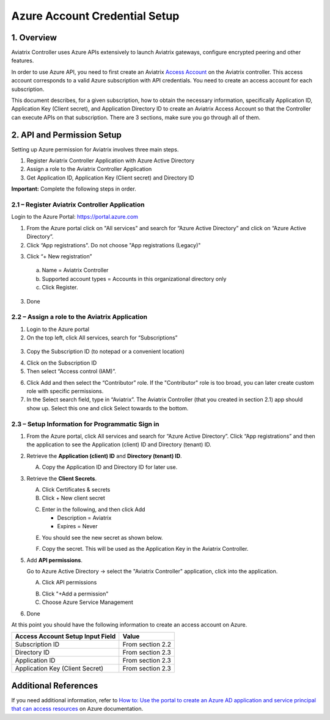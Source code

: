 ﻿.. meta::
   :description: Aviatrix Cloud Account for Azure
   :keywords: Aviatrix account, Azure, Aviatrix Azure account credential, API credential

===========================================================
Azure Account Credential Setup 
===========================================================

1. Overview
=============

Aviatrix Controller uses Azure APIs extensively to launch Aviatrix
gateways, configure encrypted peering and other features.

In order to use Azure API, you need to first create an Aviatrix `Access
Account <https://docs.aviatrix.com/HowTos/aviatrix_account.html>`_ on the Aviatrix controller. This access account corresponds
to a valid Azure subscription with API credentials. You need to create an access account for each subscription. 

This document describes, for a given subscription, how to obtain the necessary information,
specifically Application ID, Application Key (Client secret), and
Application Directory ID to create an Aviatrix Access Account so that the Controller can execute APIs on that subscription.
There are 3 sections, make sure you go through all of them.


2. API and Permission Setup 
========================================

Setting up Azure permission for Aviatrix involves three main steps.

1. Register Aviatrix Controller Application with Azure Active Directory

2. Assign a role to the Aviatrix Controller Application 

3. Get Application ID, Application Key (Client secret) and Directory ID

**Important:** Complete the following steps in order.

2.1 – Register Aviatrix Controller Application
-------------------------------------------------------

Login to the Azure Portal:  https://portal.azure.com


1. From the Azure portal click on "All services" and search for “Azure Active Directory” and click on “Azure Active Directory”.

2. Click “App registrations".  Do not choose "App registrations (Legacy)"

|image03|

3. Click “+ New registration”

|image04|

   a. Name = Aviatrix Controller

   b. Supported account types = Accounts in this organizational directory only

   c. Click Register.

3. Done

2.2 – Assign a role to the Aviatrix Application
------------------------------------------------------------


1. Login to the Azure portal

2. On the top left, click All services, search for “Subscriptions”

  |image11|

3. Copy the Subscription ID (to notepad or a convenient location)

|image12|

4. Click on the Subscription ID

5. Then select “Access control (IAM)”.

|image13|


6. Click Add and then select the “Contributor” role. If the "Contributor" role is too broad, you can later create custom role with specific permissions. 


7. In the Select search field, type in “Aviatrix”. The Aviatrix Controller
   (that you created in section 2.1) app should show up. Select this one and click Select towards to the
   bottom.

2.3 – Setup Information for Programmatic Sign in
------------------------------------------------------------

1. From the Azure portal, click All services and search for “Azure Active Directory”. Click “App registrations” and then the application to see the Application (client) ID and Directory (tenant) ID.

   |image01|

2. Retrieve the **Application (client) ID** and **Directory (tenant) ID**.
   
   A. Copy the Application ID and Directory ID for later use.  

   |image14|
   
3. Retrieve the **Client Secrets**.

   A. Click Certificates & secrets

   B. Click + New client secret

   |image06|


   C. Enter in the following, and then click Add

      * Description = Aviatrix

      * Expires = Never
      
   |image07|

   E. You should see the new secret as shown below.
   
   |image15|

   F. Copy the secret.  This will be used as the Application Key in the Aviatrix Controller.

5. Add **API permissions**.

   Go to Azure Active Directory -> select the "Aviatrix Controller" application, click into the application. 

   A. Click API permissions

   |Image08|

   B. Click "+Add a permission"
   
   C. Choose Azure Service Management
   
   |Image09|
   
   |Image10|

6. Done

At this point you should have the following information to create an access account on Azure.

==========================================               ======================
Access Account Setup Input Field                         Value
==========================================               ======================
Subscription ID                                          From section 2.2
Directory ID                                             From section 2.3
Application ID                                           From section 2.3
Application Key (Client Secret)                          From section 2.3
==========================================               ======================

Additional References
=======================

If you need additional information, refer to `How to: Use the portal to create an Azure AD application and service principal that can access resources <https://docs.microsoft.com/en-us/azure/active-directory/develop/howto-create-service-principal-portal>`_ on Azure documentation.


.. |image01| image:: AviatrixAccountForAzure_media/az-ad-01.PNG
   :width: 5.20313in
   :height: 1.50209in
.. |image02| image:: AviatrixAccountForAzure_media/az-ad-directory-id-02.PNG
   :width: 5.65600in
   :height: 2.39763in
.. |image03| image:: AviatrixAccountForAzure_media/Image03.png
   :width: 100%
.. |image04| image:: AviatrixAccountForAzure_media/Image04.png
   :width: 100%
.. |image05| image:: AviatrixAccountForAzure_media/az-ad-list-all-apps-05.PNG
   :width: 5.65600in
   :height: 2.39763in
.. |image06| image:: AviatrixAccountForAzure_media/Image06.png
   :width: 100%
.. |image07| image:: AviatrixAccountForAzure_media/Image07.png
   :width: 100%
.. |image08| image:: AviatrixAccountForAzure_media/Image08.png
   :width: 100%
.. |image09| image:: AviatrixAccountForAzure_media/Image09.png
   :width: 100%
.. |image10| image:: AviatrixAccountForAzure_media/Image10.png
   :width: 100%
.. |image11| image:: AviatrixAccountForAzure_media/az-ad-sub-role-11.PNG
   :width: 5.65600in
   :height: 2.39763in
.. |image12| image:: AviatrixAccountForAzure_media/az-ad-sub-list-12.PNG
   :width: 6.98958in
   :height: 3.02083in
.. |image13| image:: AviatrixAccountForAzure_media/az-ad-sub-contrib-13.PNG
   :width: 6.98958in
   :height: 3.02083in
   
.. |image14| image:: AviatrixAccountForAzure_media/Image14.png
   :width: 100%
.. |image15| image:: AviatrixAccountForAzure_media/Image15.png
   :width: 100%


.. add in the disqus tag

.. disqus::   
